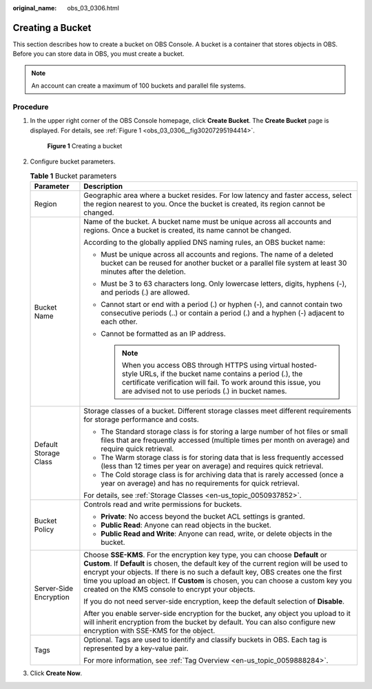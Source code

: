:original_name: obs_03_0306.html

.. _obs_03_0306:

Creating a Bucket
=================

This section describes how to create a bucket on OBS Console. A bucket is a container that stores objects in OBS. Before you can store data in OBS, you must create a bucket.

.. note::

   An account can create a maximum of 100 buckets and parallel file systems.

Procedure
---------

#. In the upper right corner of the OBS Console homepage, click **Create Bucket**. The **Create Bucket** page is displayed. For details, see :ref:`Figure 1 <obs_03_0306__fig30207295194414>`.

   .. _obs_03_0306__fig30207295194414:

   .. figure:: /_static/images/en-us_image_0129426050.png
      :alt: **Figure 1** Creating a bucket

      **Figure 1** Creating a bucket

#. Configure bucket parameters.

   .. table:: **Table 1** Bucket parameters

      +-----------------------------------+-------------------------------------------------------------------------------------------------------------------------------------------------------------------------------------------------------------------------------------------------------------------------------------------------------------------------------------------------------------------------------------------------------+
      | Parameter                         | Description                                                                                                                                                                                                                                                                                                                                                                                           |
      +===================================+=======================================================================================================================================================================================================================================================================================================================================================================================================+
      | Region                            | Geographic area where a bucket resides. For low latency and faster access, select the region nearest to you. Once the bucket is created, its region cannot be changed.                                                                                                                                                                                                                                |
      +-----------------------------------+-------------------------------------------------------------------------------------------------------------------------------------------------------------------------------------------------------------------------------------------------------------------------------------------------------------------------------------------------------------------------------------------------------+
      | Bucket Name                       | Name of the bucket. A bucket name must be unique across all accounts and regions. Once a bucket is created, its name cannot be changed.                                                                                                                                                                                                                                                               |
      |                                   |                                                                                                                                                                                                                                                                                                                                                                                                       |
      |                                   | According to the globally applied DNS naming rules, an OBS bucket name:                                                                                                                                                                                                                                                                                                                               |
      |                                   |                                                                                                                                                                                                                                                                                                                                                                                                       |
      |                                   | -  Must be unique across all accounts and regions. The name of a deleted bucket can be reused for another bucket or a parallel file system at least 30 minutes after the deletion.                                                                                                                                                                                                                    |
      |                                   | -  Must be 3 to 63 characters long. Only lowercase letters, digits, hyphens (-), and periods (.) are allowed.                                                                                                                                                                                                                                                                                         |
      |                                   | -  Cannot start or end with a period (.) or hyphen (-), and cannot contain two consecutive periods (..) or contain a period (.) and a hyphen (-) adjacent to each other.                                                                                                                                                                                                                              |
      |                                   | -  Cannot be formatted as an IP address.                                                                                                                                                                                                                                                                                                                                                              |
      |                                   |                                                                                                                                                                                                                                                                                                                                                                                                       |
      |                                   |    .. note::                                                                                                                                                                                                                                                                                                                                                                                          |
      |                                   |                                                                                                                                                                                                                                                                                                                                                                                                       |
      |                                   |       When you access OBS through HTTPS using virtual hosted-style URLs, if the bucket name contains a period (.), the certificate verification will fail. To work around this issue, you are advised not to use periods (.) in bucket names.                                                                                                                                                         |
      +-----------------------------------+-------------------------------------------------------------------------------------------------------------------------------------------------------------------------------------------------------------------------------------------------------------------------------------------------------------------------------------------------------------------------------------------------------+
      | Default Storage Class             | Storage classes of a bucket. Different storage classes meet different requirements for storage performance and costs.                                                                                                                                                                                                                                                                                 |
      |                                   |                                                                                                                                                                                                                                                                                                                                                                                                       |
      |                                   | -  The Standard storage class is for storing a large number of hot files or small files that are frequently accessed (multiple times per month on average) and require quick retrieval.                                                                                                                                                                                                               |
      |                                   | -  The Warm storage class is for storing data that is less frequently accessed (less than 12 times per year on average) and requires quick retrieval.                                                                                                                                                                                                                                                 |
      |                                   | -  The Cold storage class is for archiving data that is rarely accessed (once a year on average) and has no requirements for quick retrieval.                                                                                                                                                                                                                                                         |
      |                                   |                                                                                                                                                                                                                                                                                                                                                                                                       |
      |                                   | For details, see :ref:`Storage Classes <en-us_topic_0050937852>`.                                                                                                                                                                                                                                                                                                                                     |
      +-----------------------------------+-------------------------------------------------------------------------------------------------------------------------------------------------------------------------------------------------------------------------------------------------------------------------------------------------------------------------------------------------------------------------------------------------------+
      | Bucket Policy                     | Controls read and write permissions for buckets.                                                                                                                                                                                                                                                                                                                                                      |
      |                                   |                                                                                                                                                                                                                                                                                                                                                                                                       |
      |                                   | -  **Private**: No access beyond the bucket ACL settings is granted.                                                                                                                                                                                                                                                                                                                                  |
      |                                   | -  **Public Read**: Anyone can read objects in the bucket.                                                                                                                                                                                                                                                                                                                                            |
      |                                   | -  **Public Read and Write**: Anyone can read, write, or delete objects in the bucket.                                                                                                                                                                                                                                                                                                                |
      +-----------------------------------+-------------------------------------------------------------------------------------------------------------------------------------------------------------------------------------------------------------------------------------------------------------------------------------------------------------------------------------------------------------------------------------------------------+
      | Server-Side Encryption            | Choose **SSE-KMS**. For the encryption key type, you can choose **Default** or **Custom**. If **Default** is chosen, the default key of the current region will be used to encrypt your objects. If there is no such a default key, OBS creates one the first time you upload an object. If **Custom** is chosen, you can choose a custom key you created on the KMS console to encrypt your objects. |
      |                                   |                                                                                                                                                                                                                                                                                                                                                                                                       |
      |                                   | If you do not need server-side encryption, keep the default selection of **Disable**.                                                                                                                                                                                                                                                                                                                 |
      |                                   |                                                                                                                                                                                                                                                                                                                                                                                                       |
      |                                   | After you enable server-side encryption for the bucket, any object you upload to it will inherit encryption from the bucket by default. You can also configure new encryption with SSE-KMS for the object.                                                                                                                                                                                            |
      +-----------------------------------+-------------------------------------------------------------------------------------------------------------------------------------------------------------------------------------------------------------------------------------------------------------------------------------------------------------------------------------------------------------------------------------------------------+
      | Tags                              | Optional. Tags are used to identify and classify buckets in OBS. Each tag is represented by a key-value pair.                                                                                                                                                                                                                                                                                         |
      |                                   |                                                                                                                                                                                                                                                                                                                                                                                                       |
      |                                   | For more information, see :ref:`Tag Overview <en-us_topic_0059888284>`.                                                                                                                                                                                                                                                                                                                               |
      +-----------------------------------+-------------------------------------------------------------------------------------------------------------------------------------------------------------------------------------------------------------------------------------------------------------------------------------------------------------------------------------------------------------------------------------------------------+

#. Click **Create Now**.
